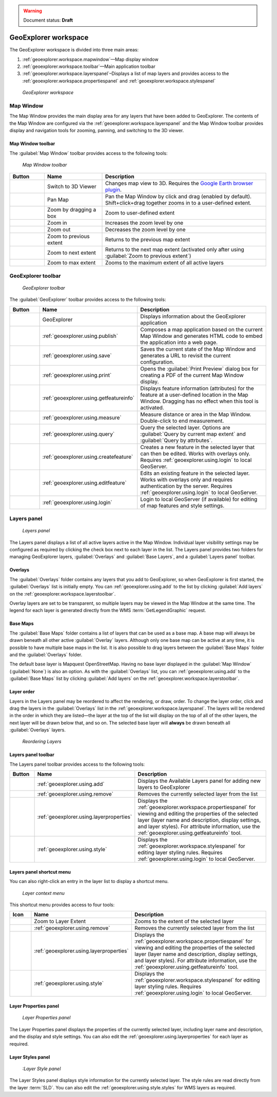 .. _geoexplorer.workspace:

.. warning:: Document status: **Draft** 

GeoExplorer workspace
=====================

The GeoExplorer workspace is divided into three main areas:

#. :ref:`geoexplorer.workspace.mapwindow`—Map display window
#. :ref:`geoexplorer.workspace.toolbar`—Main application toolbar 
#. :ref:`geoexplorer.workspace.layerspanel`–Displays a list of map layers and provides access to the :ref:`geoexplorer.workspace.propertiespanel` and :ref:`geoexplorer.workspace.stylespanel` 

.. figure:: images/workspace.png

   *GeoExplorer workspace*


.. _geoexplorer.workspace.mapwindow:

Map Window
----------

The Map Window provides the main display area for any layers that have been added to GeoExplorer. The contents of the Map Window are configured via the :ref:`geoexplorer.workspace.layerspanel` and the Map Window toolbar provides display and navigation tools for zooming, panning, and switching to the 3D viewer.

Map Window toolbar
~~~~~~~~~~~~~~~~~~

The :guilabel:`Map Window` toolbar provides access to the following tools:

.. figure:: images/mapwindow_toolbar.png

   *Map Window toolbar*

.. list-table::
     :header-rows: 1
     :widths: 18 30 85 

     * - Button
       - Name
       - Description
     * - .. image:: images/button_3dviewer.png
       - Switch to 3D Viewer
       - Changes map view to 3D. Requires the `Google Earth browser plugin <http://earth.google.com/plugin/>`_.
     * - .. image:: images/button_panmap.png
       - Pan Map
       - Pan the Map Window by click and drag (enabled by default). Shift+click+drag 
         together zooms in to a user-defined extent.
     * - .. image:: images/button_zoombox.png
       - Zoom by dragging a box
       - Zoom to user-defined extent   
     * - .. image:: images/button_zoomin.png
       - Zoom in
       - Increases the zoom level by one
     * - .. image:: images/button_zoomout.png
       - Zoom out
       - Decreases the zoom level by one  
     * - .. image:: images/button_zoomprevious.png
       - Zoom to previous extent
       - Returns to the previous map extent
     * - .. image:: images/button_zoomnext.png
       - Zoom to next extent
       - Returns to the next map extent (activated only after using :guilabel:`Zoom to previous extent`)
     * - .. image:: images/button_zoomvisible.png
       - Zoom to max extent
       - Zooms to the maximum extent of all active layers



.. _geoexplorer.workspace.toolbar:

GeoExplorer toolbar
-------------------

.. figure:: images/workspace_toolbar.png

   *GeoExplorer toolbar*

The :guilabel:`GeoExplorer` toolbar provides access to the following tools:

.. list-table::
     :header-rows: 1
     :widths: 18 30 85 

     * - Button
       - Name
       - Description
     * - .. image:: images/button_geoexplorer.png
       - GeoExplorer
       - Displays information about the GeoExplorer application
     * - .. image:: images/button_publishmap.png
       - :ref:`geoexplorer.using.publish`
       - Composes a map application based on the current Map Window and generates HTML code to embed the application into a web page.
     * - .. image:: images/button_savemap.png
       - :ref:`geoexplorer.using.save`
       - Saves the current state of the Map Window and generates a URL to revisit the current configuration.
     * - .. image:: images/button_print.png
       - :ref:`geoexplorer.using.print`
       - Opens the :guilabel:`Print Preview` dialog box for creating a PDF of the current Map Window display.
     * - .. image:: images/button_getfeatureinfo.png
       - :ref:`geoexplorer.using.getfeatureinfo`
       - Displays feature information (attributes) for the feature at a user-defined location in the Map Window. Dragging has no effect when this tool is activated.
     * - .. image:: images/button_measure.png
       - :ref:`geoexplorer.using.measure`
       - Measure distance or area in the Map Window. Double-click to end measurement.
     * - .. image:: images/button_query.png
       - :ref:`geoexplorer.using.query`
       - Query the selected layer. Options are :guilabel:`Query by current map extent` and :guilabel:`Query by attrbutes`.
     * - .. image:: images/button_createfeature.png
       - :ref:`geoexplorer.using.createfeature`
       - Creates a new feature in the selected layer that can then be edited. Works with overlays only. Requires :ref:`geoexplorer.using.login` to local GeoServer.
     * - .. image:: images/button_editfeature.png
       - :ref:`geoexplorer.using.editfeature`
       - Edits an existing feature in the selected layer. Works with overlays only and requires authentication by the server. Requires :ref:`geoexplorer.using.login` to local GeoServer.
     * - .. image:: images/button_login.png
       -  :ref:`geoexplorer.using.login`
       - Login to local GeoServer (if available) for editing of map features and style settings.

.. _geoexplorer.workspace.layerspanel:

Layers panel
------------

.. figure:: images/workspace_layerspanel.png

   *Layers panel*

The Layers panel displays a list of all active layers active in the Map Window. Individual layer visibility settings may be configured as required by clicking the check box next to each layer in the list. The Layers panel provides two folders for managing GeoExplorer layers, :guilabel:`Overlays` and :guilabel:`Base Layers`, and a :guilabel:`Layers panel` toolbar.

Overlays
~~~~~~~~

.. |addlayer| image:: images/button_addlayer.png 
              :align: bottom

The :guilabel:`Overlays` folder contains any layers that you add to GeoExplorer, so when GeoExplorer is first started, the :guilabel:`Overlays` list is initially empty. You can :ref:`geoexplorer.using.add` to the list by clicking :guilabel:`Add layers` |addlayer| on the :ref:`geoexplorer.workspace.layerstoolbar`.

Overlay layers are set to be transparent, so multiple layers may be viewed in the Map Window at the same time. The legend for each layer is generated directly from the WMS :term:`GetLegendGraphic` request.

Base Maps
~~~~~~~~~

.. |addlayer2| image:: images/button_addlayer.png 
              :align: bottom

The :guilabel:`Base Maps` folder contains a list of layers that can be used as a base map. A base map will always be drawn beneath all other active :guilabel:`Overlay` layers. Although only one base map can be active at any time, it is possible to have multiple base maps in the list. It is also possible to drag layers between the :guilabel:`Base Maps` folder and the :guilabel:`Overlays` folder.

The default base layer is Mapquest OpenStreetMap. Having no base layer displayed in the :guilabel:`Map Window` (:guilabel:`None`) is also an option. As with the :guilabel:`Overlays` list, you can :ref:`geoexplorer.using.add` to the :guilabel:`Base Maps` list by clicking :guilabel:`Add layers` |addlayer2| on the :ref:`geoexplorer.workspace.layerstoolbar`.

.. _geoexplorer.workspace.layerspanel.layerorder:

Layer order
~~~~~~~~~~~

Layers in the Layers panel may be reordered to affect the rendering, or draw, order. To change the layer order, click and drag the layers in the :guilabel:`Overlays` list in the :ref:`geoexplorer.workspace.layerspanel`. The layers will be rendered in the order in which they are listed—the layer at the top of the list will display on the top of all of the other layers, the next layer will be drawn below that, and so on. The selected base layer will **always** be drawn beneath all :guilabel:`Overlays` layers.

.. figure:: images/workspace_draglayers.png

   *Reordering Layers*

.. _geoexplorer.workspace.layerstoolbar:

Layers panel toolbar
~~~~~~~~~~~~~~~~~~~~

The Layers panel toolbar provides access to the following tools:

.. list-table::
     :header-rows: 1
     :widths: 15 30 85 

     * - Button
       - Name
       - Description
     * - .. image:: /images/button_addlayers.png
       - :ref:`geoexplorer.using.add`
       - Displays the Available Layers panel for adding new layers to GeoExplorer
     * - .. image:: /images/button_removelayer.png
       - :ref:`geoexplorer.using.remove`
       - Removes the currently selected layer from the list
     * - .. image:: /images/button_layerproperties.png
       - :ref:`geoexplorer.using.layerproperties`
       - Displays the :ref:`geoexplorer.workspace.propertiespanel` for viewing and editing the properties of the selected layer (layer name and description, display settings, and layer styles). For attribute information, use the :ref:`geoexplorer.using.getfeatureinfo` tool.
     * - .. image:: /images/button_style.png
       - :ref:`geoexplorer.using.style`
       - Displays the :ref:`geoexplorer.workspace.stylespanel` for editing layer styling rules. Requires :ref:`geoexplorer.using.login` to local GeoServer.

.. _geoexplorer.workspace.layercontextmenu:

Layers panel shortcut menu
~~~~~~~~~~~~~~~~~~~~~~~~~~

You can also right-click an entry in the layer list to display a shortcut menu. 

.. figure:: images/workspace_layermenu.png

   *Layer context menu*

This shortcut menu provides access to four tools:

.. list-table::
     :header-rows: 1
     :widths: 15 30 85 

     * - Icon
       - Name
       - Description
     * - .. image:: /images/button_zoomlayer.png
       - Zoom to Layer Extent
       - Zooms to the extent of the selected layer
     * - .. image:: /images/button_removelayer.png
       - :ref:`geoexplorer.using.remove`
       - Removes the currently selected layer from the list
     * - .. image:: /images/button_layerproperties.png
       - :ref:`geoexplorer.using.layerproperties`
       - Displays the :ref:`geoexplorer.workspace.propertiespanel` for viewing and editing the properties of the selected layer (layer name and description, display settings, and layer styles). For attribute information, use the :ref:`geoexplorer.using.getfeatureinfo` tool.
     * - .. image:: /images/button_style.png
       - :ref:`geoexplorer.using.style`
       - Displays the :ref:`geoexplorer.workspace.stylespanel` for editing layer styling rules. Requires :ref:`geoexplorer.using.login` to local GeoServer.



.. _geoexplorer.workspace.propertiespanel:

Layer Properties panel
~~~~~~~~~~~~~~~~~~~~~~

.. figure:: images/workspace_propertiespanel.png

   *Layer Properties panel*

The Layer Properties panel displays the properties of the currently selected layer, including layer name and description, and the display and style settings. You can also edit the :ref:`geoexplorer.using.layerproperties` for each layer as required.


.. _geoexplorer.workspace.stylespanel:

Layer Styles panel
~~~~~~~~~~~~~~~~~~

.. figure:: images/workspace_stylespanel.png

   *:Layer Style panel*

The Layer Styles panel displays style information for the currently selected layer. The style rules are read directly from the layer :term:`SLD`. You can also edit the :ref:`geoexplorer.using.style.styles` for WMS layers as required.





